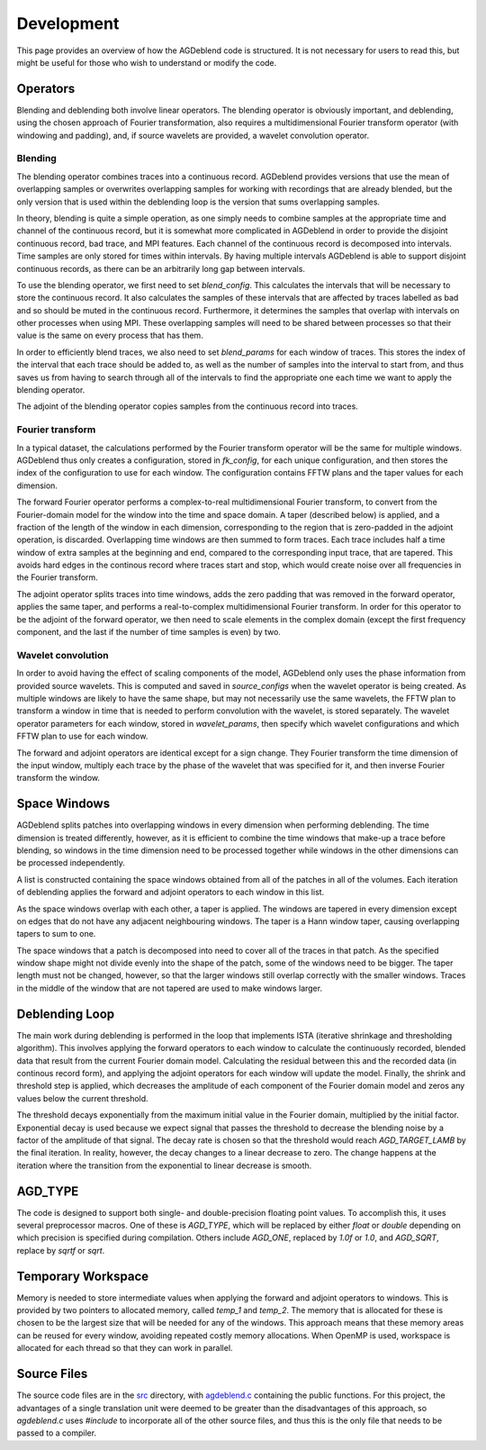 Development
===========

This page provides an overview of how the AGDeblend code is structured. It is not necessary for users to read this, but might be useful for those who wish to understand or modify the code.

Operators
---------

Blending and deblending both involve linear operators. The blending operator is obviously important, and deblending, using the chosen approach of Fourier transformation, also requires a multidimensional Fourier transform operator (with windowing and padding), and, if source wavelets are provided, a wavelet convolution operator.

Blending
^^^^^^^^

The blending operator combines traces into a continuous record. AGDeblend provides versions that use the mean of overlapping samples or overwrites overlapping samples for working with recordings that are already blended, but the only version that is used within the deblending loop is the version that sums overlapping samples.

In theory, blending is quite a simple operation, as one simply needs to combine samples at the appropriate time and channel of the continuous record, but it is somewhat more complicated in AGDeblend in order to provide the disjoint continuous record, bad trace, and MPI features. Each channel of the continuous record is decomposed into intervals. Time samples are only stored for times within intervals. By having multiple intervals AGDeblend is able to support disjoint continuous records, as there can be an arbitrarily long gap between intervals.

To use the blending operator, we first need to set `blend_config`. This calculates the intervals that will be necessary to store the continuous record. It also calculates the samples of these intervals that are affected by traces labelled as bad and so should be muted in the continuous record. Furthermore, it determines the samples that overlap with intervals on other processes when using MPI. These overlapping samples will need to be shared between processes so that their value is the same on every process that has them.

In order to efficiently blend traces, we also need to set `blend_params` for each window of traces. This stores the index of the interval that each trace should be added to, as well as the number of samples into the interval to start from, and thus saves us from having to search through all of the intervals to find the appropriate one each time we want to apply the blending operator.

The adjoint of the blending operator copies samples from the continuous record into traces.

Fourier transform
^^^^^^^^^^^^^^^^^

In a typical dataset, the calculations performed by the Fourier transform operator will be the same for multiple windows. AGDeblend thus only creates a configuration, stored in `fk_config`, for each unique configuration, and then stores the index of the configuration to use for each window. The configuration contains FFTW plans and the taper values for each dimension.

The forward Fourier operator performs a complex-to-real multidimensional Fourier transform, to convert from the Fourier-domain model for the window into the time and space domain. A taper (described below) is applied, and a fraction of the length of the window in each dimension, corresponding to the region that is zero-padded in the adjoint operation, is discarded. Overlapping time windows are then summed to form traces. Each trace includes half a time window of extra samples at the beginning and end, compared to the corresponding input trace, that are tapered. This avoids hard edges in the continous record where traces start and stop, which would create noise over all frequencies in the Fourier transform.

The adjoint operator splits traces into time windows, adds the zero padding that was removed in the forward operator, applies the same taper, and performs a real-to-complex multidimensional Fourier transform. In order for this operator to be the adjoint of the forward operator, we then need to scale elements in the complex domain (except the first frequency component, and the last if the number of time samples is even) by two.

Wavelet convolution
^^^^^^^^^^^^^^^^^^^

In order to avoid having the effect of scaling components of the model, AGDeblend only uses the phase information from provided source wavelets. This is computed and saved in `source_configs` when the wavelet operator is being created. As multiple windows are likely to have the same shape, but may not necessarily use the same wavelets, the FFTW plan to transform a window in time that is needed to perform convolution with the wavelet, is stored separately. The wavelet operator parameters for each window, stored in `wavelet_params`, then specify which wavelet configurations and which FFTW plan to use for each window.

The forward and adjoint operators are identical except for a sign change. They Fourier transform the time dimension of the input window, multiply each trace by the phase of the wavelet that was specified for it, and then inverse Fourier transform the window.

Space Windows
-------------

AGDeblend splits patches into overlapping windows in every dimension when performing deblending. The time dimension is treated differently, however, as it is efficient to combine the time windows that make-up a trace before blending, so windows in the time dimension need to be processed together while windows in the other dimensions can be processed independently.

A list is constructed containing the space windows obtained from all of the patches in all of the volumes. Each iteration of deblending applies the forward and adjoint operators to each window in this list.

As the space windows overlap with each other, a taper is applied. The windows are tapered in every dimension except on edges that do not have any adjacent neighbouring windows. The taper is a Hann window taper, causing overlapping tapers to sum to one.

The space windows that a patch is decomposed into need to cover all of the traces in that patch. As the specified window shape might not divide evenly into the shape of the patch, some of the windows need to be bigger. The taper length must not be changed, however, so that the larger windows still overlap correctly with the smaller windows. Traces in the middle of the window that are not tapered are used to make windows larger.

Deblending Loop
---------------

The main work during deblending is performed in the loop that implements ISTA (iterative shrinkage and thresholding algorithm). This involves applying the forward operators to each window to calculate the continuously recorded, blended data that result from the current Fourier domain model. Calculating the residual between this and the recorded data (in continous record form), and applying the adjoint operators for each window will update the model. Finally, the shrink and threshold step is applied, which decreases the amplitude of each component of the Fourier domain model and zeros any values below the current threshold.

The threshold decays exponentially from the maximum initial value in the Fourier domain, multiplied by the initial factor. Exponential decay is used because we expect signal that passes the threshold to decrease the blending noise by a factor of the amplitude of that signal. The decay rate is chosen so that the threshold would reach `AGD_TARGET_LAMB` by the final iteration. In reality, however, the decay changes to a linear decrease to zero. The change happens at the iteration where the transition from the exponential to linear decrease is smooth.

AGD_TYPE
--------

The code is designed to support both single- and double-precision floating point values. To accomplish this, it uses several preprocessor macros. One of these is `AGD_TYPE`, which will be replaced by either `float` or `double` depending on which precision is specified during compilation. Others include `AGD_ONE`, replaced by `1.0f` or `1.0`, and `AGD_SQRT`, replace by `sqrtf` or `sqrt`.

Temporary Workspace
-------------------

Memory is needed to store intermediate values when applying the forward and adjoint operators to windows. This is provided by two pointers to allocated memory, called `temp_1` and `temp_2`. The memory that is allocated for these is chosen to be the largest size that will be needed for any of the windows. This approach means that these memory areas can be reused for every window, avoiding repeated costly memory allocations. When OpenMP is used, workspace is allocated for each thread so that they can work in parallel.

Source Files
------------

The source code files are in the `src <https://github/com/ar4/agdeblend/blob/master/src>`_ directory, with `agdeblend.c <https://github/com/ar4/agdeblend/blob/master/src/agdeblend.c>`_ containing the public functions. For this project, the advantages of a single translation unit were deemed to be greater than the disadvantages of this approach, so `agdeblend.c` uses `#include` to incorporate all of the other source files, and thus this is the only file that needs to be passed to a compiler.
